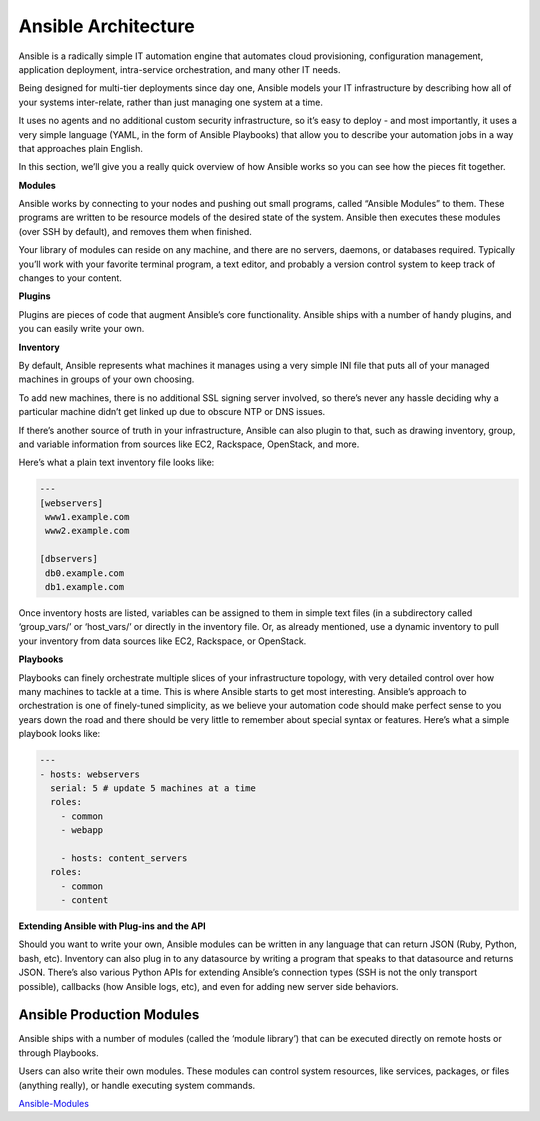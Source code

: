 ************************
**Ansible Architecture**
************************

Ansible is a radically simple IT automation engine that automates cloud provisioning, configuration management, application deployment, intra-service orchestration, and many other IT needs.

Being designed for multi-tier deployments since day one, Ansible models your IT infrastructure by describing how all of your systems inter-relate, rather than just managing one system at a time.

It uses no agents and no additional custom security infrastructure, so it’s easy to deploy - and most importantly, it uses a very simple language (YAML, in the form of Ansible Playbooks) that allow you to describe your automation jobs in a way that approaches plain English.

In this section, we’ll give you a really quick overview of how Ansible works so you can see how the pieces fit together.

**Modules**

Ansible works by connecting to your nodes and pushing out small programs, called “Ansible Modules” to them. These programs are written to be resource models of the desired state of the system. Ansible then executes these modules (over SSH by default), and removes them when finished.

Your library of modules can reside on any machine, and there are no servers, daemons, or databases required. Typically you’ll work with your favorite terminal program, a text editor, and probably a version control system to keep track of changes to your content.

**Plugins**

Plugins are pieces of code that augment Ansible’s core functionality. Ansible ships with a number of handy plugins, and you can easily write your own.

**Inventory**

By default, Ansible represents what machines it manages using a very simple INI file that puts all of your managed machines in groups of your own choosing.

To add new machines, there is no additional SSL signing server involved, so there’s never any hassle deciding why a particular machine didn’t get linked up due to obscure NTP or DNS issues.

If there’s another source of truth in your infrastructure, Ansible can also plugin to that, such as drawing inventory, group, and variable information from sources like EC2, Rackspace, OpenStack, and more.

Here’s what a plain text inventory file looks like:

.. code-block:: yaml

  ---
  [webservers]
   www1.example.com
   www2.example.com

  [dbservers]
   db0.example.com
   db1.example.com

Once inventory hosts are listed, variables can be assigned to them in simple text files (in a subdirectory called ‘group_vars/’ or ‘host_vars/’ or directly in the inventory file.
Or, as already mentioned, use a dynamic inventory to pull your inventory from data sources like EC2, Rackspace, or OpenStack.

**Playbooks**

Playbooks can finely orchestrate multiple slices of your infrastructure topology, with very detailed control over how many machines to tackle at a time. This is where Ansible starts to get most interesting.
Ansible’s approach to orchestration is one of finely-tuned simplicity, as we believe your automation code should make perfect sense to you years down the road and there should be very little to remember about special syntax or features.
Here’s what a simple playbook looks like:

.. code-block:: yaml

  ---
  - hosts: webservers
    serial: 5 # update 5 machines at a time
    roles:
      - common
      - webapp

      - hosts: content_servers
    roles:
      - common
      - content

**Extending Ansible with Plug-ins and the API**

Should you want to write your own, Ansible modules can be written in any language that can return JSON (Ruby, Python, bash, etc). Inventory can also plug in to any datasource by writing a program that speaks to that datasource and returns JSON. There’s also various Python APIs for extending Ansible’s connection types (SSH is not the only transport possible), callbacks (how Ansible logs, etc), and even for adding new server side behaviors.

**Ansible Production Modules**
******************************

Ansible ships with a number of modules (called the ‘module library’) that can be executed directly on remote hosts or through Playbooks.

Users can also write their own modules. These modules can control system resources, like services, packages, or files (anything really), or handle executing system commands.

Ansible-Modules_


.. _Ansible-Modules: http://docs.ansible.com/ansible/latest/modules_by_category.html

